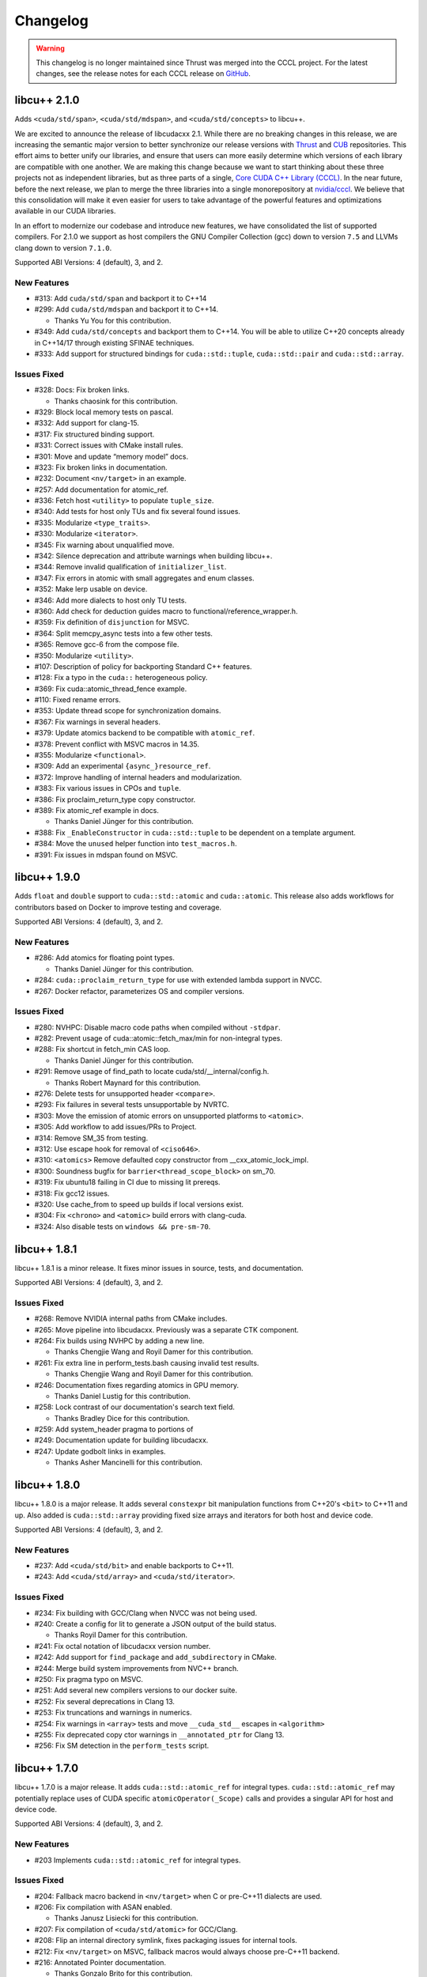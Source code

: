 .. _libcudacxx-releases-changelog:

Changelog
=========

.. warning::
    This changelog is no longer maintained since Thrust was merged into the CCCL project.
    For the latest changes, see the release notes for each CCCL release
    on `GitHub <https://github.com/NVIDIA/cccl/releases>`_.

libcu++ 2.1.0
-------------

Adds ``<cuda/std/span>``, ``<cuda/std/mdspan>``, and
``<cuda/std/concepts>`` to libcu++.

We are excited to announce the release of libcudacxx 2.1. While there
are no breaking changes in this release, we are increasing the semantic
major version to better synchronize our release versions with
`Thrust <https://github.com/NVIDIA/thrust>`_ and
`CUB <https://github.com/NVIDIA/cub>`_ repositories. This effort aims
to better unify our libraries, and ensure that users can more easily
determine which versions of each library are compatible with one
another. We are making this change because we want to start thinking
about these three projects not as independent libraries, but as three
parts of a single, `Core CUDA C++ Library
(CCCL) <https://github.com/NVIDIA/cccl>`_. In the near future, before
the next release, we plan to merge the three libraries into a single
monorepository at `nvidia/cccl <https://github.com/NVIDIA/cccl>`_. We
believe that this consolidation will make it even easier for users to
take advantage of the powerful features and optimizations available in
our CUDA libraries.

In an effort to modernize our codebase and introduce new features, we
have consolidated the list of supported compilers. For 2.1.0 we support
as host compilers the GNU Compiler Collection (gcc) down to version
``7.5`` and LLVMs clang down to version ``7.1.0``.

Supported ABI Versions: 4 (default), 3, and 2.

New Features
~~~~~~~~~~~~

-  #313: Add ``cuda/std/span`` and backport it to C++14
-  #299: Add ``cuda/std/mdspan`` and backport it to C++14.

   -  Thanks Yu You for this contribution.

-  #349: Add ``cuda/std/concepts`` and backport them to C++14. You will
   be able to utilize C++20 concepts already in C++14/17 through
   existing SFINAE techniques.
-  #333: Add support for structured bindings for ``cuda::std::tuple``,
   ``cuda::std::pair`` and ``cuda::std::array``.

Issues Fixed
~~~~~~~~~~~~

-  #328: Docs: Fix broken links.

   -  Thanks chaosink for this contribution.

-  #329: Block local memory tests on pascal.
-  #332: Add support for clang-15.
-  #317: Fix structured binding support.
-  #331: Correct issues with CMake install rules.
-  #301: Move and update “memory model” docs.
-  #323: Fix broken links in documentation.
-  #232: Document ``<nv/target>`` in an example.
-  #257: Add documentation for atomic_ref.
-  #336: Fetch host ``<utility>`` to populate ``tuple_size``.
-  #340: Add tests for host only TUs and fix several found issues.
-  #335: Modularize ``<type_traits>``.
-  #330: Modularize ``<iterator>``.
-  #345: Fix warning about unqualified move.
-  #342: Silence deprecation and attribute warnings when building
   libcu++.
-  #344: Remove invalid qualification of ``initializer_list``.
-  #347: Fix errors in atomic with small aggregates and enum classes.
-  #352: Make lerp usable on device.
-  #346: Add more dialects to host only TU tests.
-  #360: Add check for deduction guides macro to
   functional/reference_wrapper.h.
-  #359: Fix definition of ``disjunction`` for MSVC.
-  #364: Split memcpy_async tests into a few other tests.
-  #365: Remove gcc-6 from the compose file.
-  #350: Modularize ``<utility>``.
-  #107: Description of policy for backporting Standard C++ features.
-  #128: Fix a typo in the ``cuda::`` heterogeneous policy.
-  #369: Fix cuda::atomic_thread_fence example.
-  #110: Fixed rename errors.
-  #353: Update thread scope for synchronization domains.
-  #367: Fix warnings in several headers.
-  #379: Update atomics backend to be compatible with ``atomic_ref``.
-  #378: Prevent conflict with MSVC macros in 14.35.
-  #355: Modularize ``<functional>``.
-  #309: Add an experimental ``{async_}resource_ref``.
-  #372: Improve handling of internal headers and modularization.
-  #383: Fix various issues in CPOs and ``tuple``.
-  #386: Fix proclaim_return_type copy constructor.
-  #389: Fix atomic_ref example in docs.

   -  Thanks Daniel Jünger for this contribution.

-  #388: Fix ``_EnableConstructor`` in ``cuda::std::tuple`` to be
   dependent on a template argument.
-  #384: Move the ``unused`` helper function into ``test_macros.h``.
-  #391: Fix issues in mdspan found on MSVC.

libcu++ 1.9.0
-------------

Adds ``float`` and ``double`` support to ``cuda::std::atomic`` and
``cuda::atomic``. This release also adds workflows for contributors
based on Docker to improve testing and coverage.

Supported ABI Versions: 4 (default), 3, and 2.

.. _libcudacxx-new-features-1:

New Features
~~~~~~~~~~~~

-  #286: Add atomics for floating point types.

   -  Thanks Daniel Jünger for this contribution.

-  #284: ``cuda::proclaim_return_type`` for use with extended lambda
   support in NVCC.
-  #267: Docker refactor, parameterizes OS and compiler versions.

.. _issues-fixed-1:

Issues Fixed
~~~~~~~~~~~~

-  #280: NVHPC: Disable macro code paths when compiled without
   ``-stdpar``.
-  #282: Prevent usage of cuda::atomic::fetch_max/min for non-integral
   types.
-  #288: Fix shortcut in fetch_min CAS loop.

   -  Thanks Daniel Jünger for this contribution.

-  #291: Remove usage of find_path to locate cuda/std/__internal/config.h.

   -  Thanks Robert Maynard for this contribution.

-  #276: Delete tests for unsupported header ``<compare>``.
-  #293: Fix failures in several tests unsupportable by NVRTC.
-  #303: Move the emission of atomic errors on unsupported platforms to
   ``<atomic>``.
-  #305: Add workflow to add issues/PRs to Project.
-  #314: Remove SM_35 from testing.
-  #312: Use escape hook for removal of ``<ciso646>``.
-  #310: ``<atomics>`` Remove defaulted copy constructor from
   \__cxx_atomic_lock_impl.
-  #300: Soundness bugfix for ``barrier<thread_scope_block>`` on sm_70.
-  #319: Fix ubuntu18 failing in CI due to missing lit prereqs.
-  #318: Fix gcc12 issues.
-  #320: Use cache_from to speed up builds if local versions exist.
-  #304: Fix ``<chrono>`` and ``<atomic>`` build errors with clang-cuda.
-  #324: Also disable tests on ``windows && pre-sm-70``.

libcu++ 1.8.1
-------------

libcu++ 1.8.1 is a minor release. It fixes minor issues in source,
tests, and documentation.

Supported ABI Versions: 4 (default), 3, and 2.

.. _issues-fixed-2:

Issues Fixed
~~~~~~~~~~~~

-  #268: Remove NVIDIA internal paths from CMake includes.
-  #265: Move pipeline into libcudacxx. Previously was a separate CTK
   component.
-  #264: Fix builds using NVHPC by adding a new line.

   -  Thanks Chengjie Wang and Royil Damer for this contribution.

-  #261: Fix extra line in perform_tests.bash causing invalid test
   results.

   -  Thanks Chengjie Wang and Royil Damer for this contribution.

-  #246: Documentation fixes regarding atomics in GPU memory.

   -  Thanks Daniel Lustig for this contribution.

-  #258: Lock contrast of our documentation's search text field.

   -  Thanks Bradley Dice for this contribution.

-  #259: Add system_header pragma to portions of
-  #249: Documentation update for building libcudacxx.
-  #247: Update godbolt links in examples.

   -  Thanks Asher Mancinelli for this contribution.

libcu++ 1.8.0
-------------

libcu++ 1.8.0 is a major release. It adds several ``constexpr`` bit
manipulation functions from C++20's ``<bit>`` to C++11 and up. Also
added is ``cuda::std::array`` providing fixed size arrays and iterators
for both host and device code.

Supported ABI Versions: 4 (default), 3, and 2.

.. _libcudacxx-new-features-2:

New Features
~~~~~~~~~~~~

-  #237: Add ``<cuda/std/bit>`` and enable backports to C++11.
-  #243: Add ``<cuda/std/array>`` and ``<cuda/std/iterator>``.

.. _issues-fixed-3:

Issues Fixed
~~~~~~~~~~~~

-  #234: Fix building with GCC/Clang when NVCC was not being used.
-  #240: Create a config for lit to generate a JSON output of the build
   status.

   -  Thanks Royil Damer for this contribution.

-  #241: Fix octal notation of libcudacxx version number.
-  #242: Add support for ``find_package`` and ``add_subdirectory`` in
   CMake.
-  #244: Merge build system improvements from NVC++ branch.
-  #250: Fix pragma typo on MSVC.
-  #251: Add several new compilers versions to our docker suite.
-  #252: Fix several deprecations in Clang 13.
-  #253: Fix truncations and warnings in numerics.
-  #254: Fix warnings in ``<array>`` tests and move ``__cuda_std__``
   escapes in ``<algorithm>``
-  #255: Fix deprecated copy ctor warnings in ``__annotated_ptr`` for
   Clang 13.
-  #256: Fix SM detection in the ``perform_tests`` script.

libcu++ 1.7.0
-------------

libcu++ 1.7.0 is a major release. It adds ``cuda::std::atomic_ref`` for
integral types. ``cuda::std::atomic_ref`` may potentially replace uses
of CUDA specific ``atomicOperator(_Scope)`` calls and provides a
singular API for host and device code.

Supported ABI Versions: 4 (default), 3, and 2.

.. _libcudacxx-new-features-3:

New Features
~~~~~~~~~~~~

-  #203 Implements ``cuda::std::atomic_ref`` for integral types.

.. _issues-fixed-4:

Issues Fixed
~~~~~~~~~~~~

-  #204: Fallback macro backend in ``<nv/target>`` when C or pre-C++11
   dialects are used.
-  #206: Fix compilation with ASAN enabled.

   -  Thanks Janusz Lisiecki for this contribution.

-  #207: Fix compilation of ``<cuda/std/atomic>`` for GCC/Clang.
-  #208: Flip an internal directory symlink, fixes packaging issues for
   internal tools.
-  #212: Fix ``<nv/target>`` on MSVC, fallback macros would always
   choose pre-C++11 backend.
-  #216: Annotated Pointer documentation.

   -  Thanks Gonzalo Brito for this contribution.

-  #215: Add SM87 awareness to ``<nv/target>``.
-  #217: Fix how CUDACC version is calculated for ``__int128`` support.
-  #228: Fix LLVM lit pattern matching in test score calculation.
-  #227: Silence 4296 for type_traits.
-  #225: Fix calculation of ``_LIBCUDACXX_CUDACC_VER`` broken from #217.

   -  Thanks Robert Maynard for this contribution.

-  #220: ``memcpy_async`` should cache only in L2 when possible.
-  #219: Change ``atomic/atomic_ref`` ctors to prevent copy
   construction.

libcu++ 1.6.0 (CUDA Toolkit 11.5)
---------------------------------

libcu++ 1.6.0 is a major release. It changes the default alignment of
``cuda::std::complex`` for better code generation and changes
``cuda::std::atomic`` to use ``<nv/target>`` as the primary dispatch
mechanism.

This release adds ``cuda::annotated_ptr`` and ``cuda::access_property``,
two APIs that allow associating an address space and an explicit caching
policy with a pointer, and the related ``cuda::apply_access_property``,
``cuda::associate_access_property`` and ``cuda::discard_memory`` APIs.

This release introduces ABI version 4, which is now the default.

Supported ABI Versions: 4 (default), 3, and 2.

Included in: CUDA Toolkit 11.5.

.. _issues-fixed-5:

Issues Fixed
~~~~~~~~~~~~

-  #197: Rework ``cuda::atomic::fetch_max/min`` so that it is RMW and
   actually works.
-  #196: Fix missing path host atomic path for NVC++.
-  #195: Fix missing ``inline`` specifier on internal atomic functions.
-  #194: ``<cuda/std/barrier>`` and ``<cuda/std/atomic>`` failed to
   compile with NVRTC.
-  #179: Refactors the atomic layer to allow for layering the host
   device/host abstractions.
-  #189: Changed pragmas for silencing chrono long double warnings.
-  #186: Allows ``<nv/target>`` to be used under NVRTC.
-  #177: Allows ``<nv/target>`` to build when compiled under C and
   C++98.

   -  Thanks to David Olsen for this contribution.

-  #172: Introduces ABI version 4.

   -  Forces ``cuda::std::complex`` alignment for enhanced performance.
   -  Sets the internal representation of ``cuda::std::chrono`` literals
      to ``double``.

-  #165: For tests on some older distributions keep using Python 3, but
   downgrade lit.
-  #164: Fixes testing issues related to Python 2/3 switch for lit.

   -  Thanks to Royil Damer for this contribution.

libcu++ 1.5.0 (CUDA Toolkit 11.4)
---------------------------------

libcu++ 1.5.0 is a major release. It adds ``<nv/target>``, the library
support header for the new ``if target`` target specialization
mechanism.

Supported ABI Versions: 3 (default) and 2.

Included in: CUDA Toolkit 11.4.

.. _libcudacxx-new-features-4:

New Features
~~~~~~~~~~~~

-  ``<nv/target>`` - Portability macros for NVCC/NVC++ and other
   compilers.

.. _issues-fixed-6:

Issues Fixed
~~~~~~~~~~~~

-  `Documentation <https://nvidia.github.io/libcudacxx>`_: Several typo
   fixes.
-  #126: Compiler warnings in .

   -  Thanks to anstellaire for this contribution.

libcu++ 1.4.1 (CUDA Toolkit 11.3)
---------------------------------

libcu++ 1.4.1 is a minor bugfix release.

Supported ABI versions: 3 (default) and 2.

Included in: CUDA Toolkit 11.3.

Other Enhancements
~~~~~~~~~~~~~~~~~~

-  `Documentation <https://nvidia.github.io/libcudacxx>`_: Several
   enhancements and fixed a few broken links.
-  #108: Added ``constexpr`` to synchronization object constructors.

   -  Thanks to Olivier Giroux for this contribution.

.. _issues-fixed-7:

Issues Fixed
~~~~~~~~~~~~

-  #106: Fixed host code atomics on VS 2019 Version 16.5 / MSVC 1925 and
   above.
-  #101: Fixed ``cuda::std::complex`` for NVRTC.
-  #118: Renamed ``__is_convertible``, which NVCC treats as a context
   sensitive keyword.

libcu++ 1.4.0
-------------

libcu++ 1.4.0 adds ``<cuda/std/complex>``, NVCC + MSVC support for
``<cuda/std/tuple>``, and backports of C++20 ``<cuda/std/chrono>`` and
C++17 ``<cuda/std/type_traits>`` features to C++14.

Supported ABI versions: 3 (default) and 2.

.. _libcudacxx-new-features-5:

New Features
~~~~~~~~~~~~

-  #32: ``<cuda/std/complex>``.

   -  ``long double`` is not supported and disabled when building with
      NVCC.

-  #34: C++17/20 ``<cuda/std/chrono>`` backported to C++14.

   -  Thanks to Jake Hemstad and Paul Taylor for this contribution.

-  #44: C++17 ``<cuda/std/type_traits>`` backported to C++14.

   -  Thanks to Jake Hemstad and Paul Taylor for this contribution.

-  #66: C++17 ``cuda::std::byte`` (in ``<cuda/std/cstddef>``) backported
   to C++14.

   -  Thanks to Jake Hemstad and Paul Taylor for this contribution.

-  #76: C++20 ``cuda::std::is_constant_evaluated`` backported to C++11.

   -  Thanks to Jake Hemstad and Paul Taylor for this contribution.

.. _libcudacxx-other-enhancements-1:

Other Enhancements
~~~~~~~~~~~~~~~~~~

-  `Documentation <https://nvidia.github.io/libcudacxx>`_ has been
   improved and reorganized.
-  #43: Atomics on MSVC have been decoupled from host Standard Library.
-  #78: Fixed header licensing.
-  #31: Revamped `examples and
   benchmarks <https://github.com/NVIDIA/libcudacxx/tree/main/examples>`_.

   -  Thanks to Jake Hemstad for this contribution.

.. _issues-fixed-8:

Issues Fixed
~~~~~~~~~~~~

-  #53, #80, #81: Improved documentation for ``<cuda/pipeline>`` and the
   asynchronous operations API.
-  #14: NVRTC missing definitions for several macros.

   -  Thanks to Ben Barsdell for this contribution.

-  #56: ``<cuda/std/tuple>`` now works on a set of most recent MSVC
   compilers.
-  #66, #82: ``<cuda/std/chrono>``/``<cuda/std/type_traits>`` backports.

   -  Thanks to Jake Hemstad and Paul Taylor for this contribution.

libcu++ 1.3.0 (CUDA Toolkit 11.2)
---------------------------------

libcu++ 1.3.0 adds ``<cuda/std/tuple>`` and ``cuda::std::pair``,
although they are not supported with NVCC + MSVC. It also adds
`documentation <https://nvidia.github.io/libcudacxx>`_.

Supported ABI versions: 3 (default) and 2.

Included in: CUDA Toolkit 11.2.

.. _libcudacxx-new-features-6:

New Features
~~~~~~~~~~~~

-  #17: ``<cuda/std/tuple>``: ``cuda::std::tuple``, a fixed-size
   collection of heterogeneous values. Not supported with NVCC + MSVC.
-  #17: ``<cuda/std/utility>``: ``cuda::std::pair``, a collection of two
   heterogeneous values. The only ``<cuda/std/utility>`` facilities
   supported are ``cuda::std::pair``. Not supported with NVCC + MSVC.

.. _libcudacxx-other-enhancements-2:

Other Enhancements
~~~~~~~~~~~~~~~~~~

-  `Documentation <https://nvidia.github.io/libcudacxx>`_.

.. _issues-fixed-9:

Issues Fixed
~~~~~~~~~~~~

-  #21: Disable ``__builtin_is_constant_evaluated`` usage with NVCC in
   C++11 mode because it's broken.
-  #25: Fix some declarations/definitions in ``__threading_support``
   which have inconsistent qualifiers. Thanks to Gonzalo Brito Gadeschi
   for this contribution.

libcu++ 1.2.0 (CUDA Toolkit 11.1)
---------------------------------

libcu++ 1.2.0 adds ``<cuda/pipeline>``/``cuda::pipeline``, a facility
for coordinating ``cuda::memcpy_async`` operations. This release
introduces ABI version 3, which is now the default.

Supported ABI versions: 3 (default) and 2.

Included in: CUDA Toolkit 11.1.

ABI Breaking Changes
~~~~~~~~~~~~~~~~~~~~

-  ABI version 3 has been introduced and is now the default. A new ABI
   version was necessary to improve the performance of
   ``cuda::[std::]barrier`` by changing its alignment. Users may define
   ``_LIBCUDACXX_CUDA_ABI_VERSION=2`` before including any libcu++ or
   CUDA headers to use ABI version 2, which was the default for the
   1.1.0 / CUDA 11.0 release. Both ABI version 3 and ABI version 2 will
   be supported until the next major CUDA release.

.. _libcudacxx-new-features-7:

New Features
~~~~~~~~~~~~

-  ``<cuda/pipeline>``: ``cuda::pipeline``, a facility for coordinating
   ``cuda::memcpy_async`` operations.
-  ``<cuda/std/version>``: API version macros
   ``_LIBCUDACXX_CUDA_API_VERSION``,
   ``_LIBCUDACXX_CUDA_API_VERSION_MAJOR``,
   ``_LIBCUDACXX_CUDA_API_VERSION_MINOR``, and
   ``_LIBCUDACXX_CUDA_API_VERSION_PATCH``.
-  ABI version switching: users can define
   ``_LIBCUDACXX_CUDA_ABI_VERSION`` to request a particular supported
   ABI version. ``_LIBCUDACXX_CUDA_ABI_VERSION_LATEST`` is set to the
   latest ABI version, which is always the default.

.. _libcudacxx-other-enhancements-3:

Other Enhancements
~~~~~~~~~~~~~~~~~~

-  ``<cuda/latch>``/``<cuda/semaphore>``: ``<cuda/*>`` headers added for
   ``cuda::latch``, ``cuda::counting_semaphore``, and
   ``cuda::binary_semaphore``. These features were available in prior
   releases, but you had to include ``<cuda/std/latch>`` and
   ``<cuda/std/semaphore>`` to access them.
-  NVCC + GCC 10 support.
-  NVCC + Clang 10 support.

libcu++ 1.1.0 (CUDA Toolkit 11.0)
---------------------------------

libcu++ 1.1.0 introduces the world's first implementation of the
`Standard C++20 synchronization library <https://wg21.link/P1135>`_:
``<cuda/[std/]barrier>``, ``<cuda/std/latch>``,
``<cuda/std/semaphore>``, ``cuda::[std::]atomic_flag::test``,
``cuda::[std::]atomic::wait``, and ``cuda::[std::]atomic::notify*``. An
extension for managing asynchronous local copies, ``cuda::memcpy_async``
is introduced as well. It also adds ``<cuda/std/chrono>``,
``<cuda/std/ratio>``, and most of ``<cuda/std/functional>``.

Supported ABI versions: 2.

Included in: CUDA Toolkit 11.0.

.. _abi-breaking-changes-1:

ABI Breaking Changes
~~~~~~~~~~~~~~~~~~~~

-  ABI version 2 has been introduced and is now the default. A new ABI
   version was introduced because it is our policy to do so in every
   major CUDA toolkit release. ABI version 1 is no longer supported.

API Breaking Changes
~~~~~~~~~~~~~~~~~~~~

-  Atomics on Pascal + Windows are disabled because the platform does
   not support them and on this platform the CUDA driver rejects
   binaries containing these operations.

.. _libcudacxx-new-features-8:

New Features
~~~~~~~~~~~~

-  ``<cuda/[std/]barrier>``: C++20's ``cuda::[std::]barrier``, an
   asynchronous thread coordination mechanism whose lifetime consists of
   a sequence of barrier phases, where each phase allows at most an
   expected number of threads to block until the expected number of
   threads arrive at the barrier. It is backported to C++11. The
   ``cuda::barrier`` variant takes an additional ``cuda::thread_scope``
   parameter.
-  ``<cuda/barrier>``: ``cuda::memcpy_async``, asynchronous local
   copies. This facility is NOT for transferring data between threads or
   transferring data between host and device; it is not a
   ``cudaMemcpyAsync`` replacement or abstraction. It uses
   ``cuda::[std::]barrier``\ s objects to synchronize the copies.
-  ``<cuda/std/functional>``: common function objects, such as
   ``cuda::std::plus``, ``cuda::std::minus``, etc.
   ``cuda::std::function``, ``cuda::std::bind``, ``cuda::std::hash``,
   and ``cuda::std::reference_wrapper`` are omitted.

.. _libcudacxx-other-enhancements-4:

Other Enhancements
~~~~~~~~~~~~~~~~~~

-  Upgraded to a newer version of upstream libc++.
-  Standalone NVRTC support.
-  C++17 support.
-  NVCC + GCC 9 support.
-  NVCC + Clang 9 support.
-  Build with warnings-as-errors.

.. _issues-fixed-10:

Issues Fixed
~~~~~~~~~~~~

-  Made ``__cuda_memcmp`` inline to fix ODR violations when compiling
   multiple translation units.

libcu++ 1.0.0 (CUDA Toolkit 10.2)
---------------------------------

libcu++ 1.0.0 is the first release of libcu++, the C++ Standard Library
for your entire system. It brings C++ atomics to CUDA:
``<cuda/[std/]atomic>``. It also introduces ``<cuda/std/type_traits>``,
``<cuda/std/cassert>``, ``<cuda/std/cfloat>``, ``<cuda/std/cstddef>``,
and ``<cuda/std/cstdint>``.

Supported ABI versions: 1.

Included in: CUDA Toolkit 10.2.

.. _libcudacxx-new-features-9:

New Features
~~~~~~~~~~~~

-  ``<cuda/[std/]atomic>``:

   -  ``cuda::thread_scope``: An enumeration that specifies which group
      of threads can synchronize with each other using a concurrency
      primitive.
   -  ``cuda::atomic<T, Scope>``: Scoped atomic objects.
   -  ``cuda::std::atomic<T>``: Atomic objects.

-  ``<cuda/std/type_traits>``: Type traits and metaprogramming
   facilities.
-  ``<cuda/std/cassert>``: ``assert``, an error-reporting mechanism.
-  ``<cuda/std/cstddef>``: Builtin fundamental types.
-  ``<cuda/std/cstdint>``: Builtin integral types.
-  ``<cuda/std/cfloat>``: Builtin floating point types.

Known Issues
~~~~~~~~~~~~

-  Due to circumstances beyond our control, the NVIDIA-provided Debian
   packages install libcu++ to the wrong path. This makes libcu++
   unusable if installed from the NVIDIA-provided Debian packages and
   may interfere with the operation of your host C++ Standard Library.
